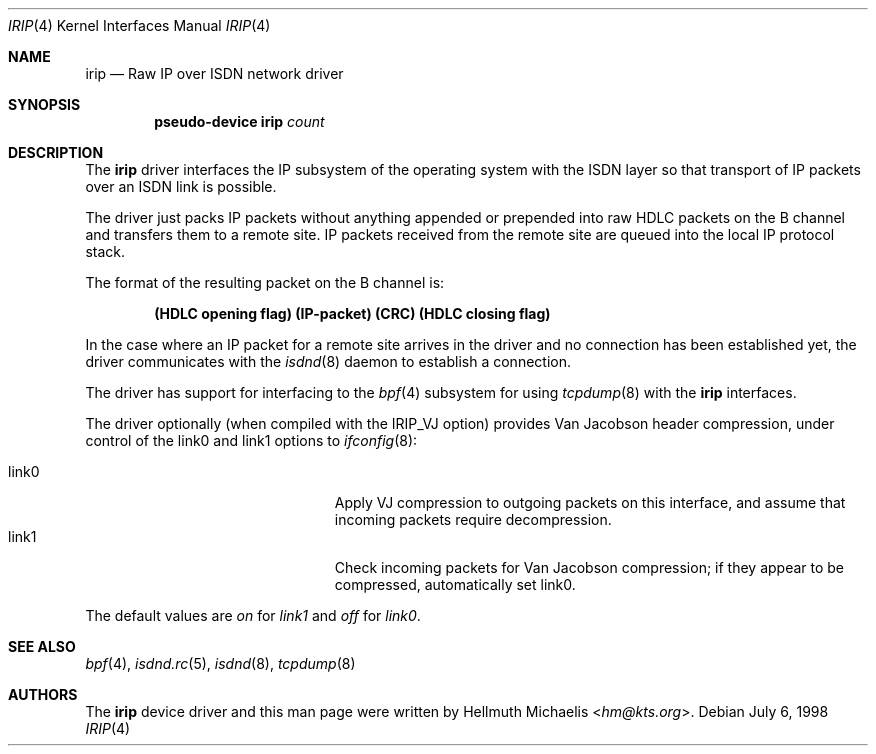 .\" $NetBSD: irip.4,v 1.5 2014/03/18 18:20:39 riastradh Exp $
.\"
.\" Copyright (c) 1997, 1999 Hellmuth Michaelis. All rights reserved.
.\"
.\" Redistribution and use in source and binary forms, with or without
.\" modification, are permitted provided that the following conditions
.\" are met:
.\" 1. Redistributions of source code must retain the above copyright
.\"    notice, this list of conditions and the following disclaimer.
.\" 2. Redistributions in binary form must reproduce the above copyright
.\"    notice, this list of conditions and the following disclaimer in the
.\"    documentation and/or other materials provided with the distribution.
.\"
.\" THIS SOFTWARE IS PROVIDED BY THE AUTHOR AND CONTRIBUTORS ``AS IS'' AND
.\" ANY EXPRESS OR IMPLIED WARRANTIES, INCLUDING, BUT NOT LIMITED TO, THE
.\" IMPLIED WARRANTIES OF MERCHANTABILITY AND FITNESS FOR A PARTICULAR PURPOSE
.\" ARE DISCLAIMED.  IN NO EVENT SHALL THE AUTHOR OR CONTRIBUTORS BE LIABLE
.\" FOR ANY DIRECT, INDIRECT, INCIDENTAL, SPECIAL, EXEMPLARY, OR CONSEQUENTIAL
.\" DAMAGES (INCLUDING, BUT NOT LIMITED TO, PROCUREMENT OF SUBSTITUTE GOODS
.\" OR SERVICES; LOSS OF USE, DATA, OR PROFITS; OR BUSINESS INTERRUPTION)
.\" HOWEVER CAUSED AND ON ANY THEORY OF LIABILITY, WHETHER IN CONTRACT, STRICT
.\" LIABILITY, OR TORT (INCLUDING NEGLIGENCE OR OTHERWISE) ARISING IN ANY WAY
.\" OUT OF THE USE OF THIS SOFTWARE, EVEN IF ADVISED OF THE POSSIBILITY OF
.\" SUCH DAMAGE.
.\"
.\"	$Id: irip.4,v 1.5 2014/03/18 18:20:39 riastradh Exp $
.\"
.\" $FreeBSD$
.\"
.\"	last edit-date: [Mon Dec 13 23:10:25 1999]
.\"
.Dd July 6, 1998
.Dt IRIP 4
.Os
.Sh NAME
.Nm irip
.Nd Raw IP over ISDN network driver
.Sh SYNOPSIS
.Cd "pseudo-device irip" Ar count
.Sh DESCRIPTION
The
.Nm
driver interfaces the IP subsystem of the operating system with the
ISDN layer so that transport of IP packets over an ISDN link
is possible.
.Pp
The driver just packs IP packets without anything appended or prepended
into raw HDLC packets on the B channel and transfers them to a remote site.
IP packets received from the remote site are queued into the local IP
protocol stack.
.Pp
The format of the resulting packet on the B channel is:
.Pp
.Dl (HDLC opening flag) (IP-packet) (CRC) (HDLC closing flag)
.Pp
In the case where an IP packet for a remote site arrives in the driver and no
connection has been established yet, the driver communicates with the
.Xr isdnd 8
daemon to establish a connection.
.Pp
The driver has support for interfacing to the
.Xr bpf 4
subsystem for using
.Xr tcpdump 8
with the
.Nm
interfaces.
.Pp
The driver optionally (when compiled with the IRIP_VJ option) provides Van
Jacobson header compression, under control of the link0 and link1 options to
.Xr ifconfig 8 :
.Pp
.Bl -tag -width 15n -offset indent -compact
.It link0
Apply VJ compression to outgoing packets on this interface, and assume that
incoming packets require decompression.
.It link1
Check incoming packets for Van Jacobson compression; if they appear to be
compressed, automatically set link0.
.El
.Pp
The default values are
.Em on
for
.Em link1
and
.Em off
for
.Em link0 .
.Sh SEE ALSO
.Xr bpf 4 ,
.Xr isdnd.rc 5 ,
.Xr isdnd 8 ,
.Xr tcpdump 8
.Sh AUTHORS
The
.Nm
device driver and this man page were written by
.An Hellmuth Michaelis Aq Mt hm@kts.org .
